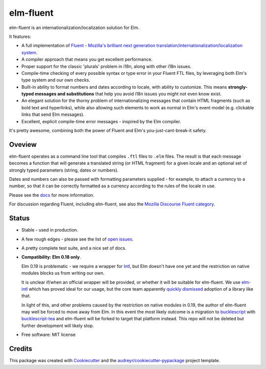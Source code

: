 ==========
elm-fluent
==========


.. image:: https://badge.fury.io/py/elm-fluent.svg
    :target: https://badge.fury.io/py/elm-fluentt/

.. image:: https://travis-ci.org/elm-fluent/elm-fluent.svg?branch=master
        :target: https://travis-ci.org/elm-fluent/elm-fluent

.. image:: https://codecov.io/gh/elm-fluent/elm-fluent/branch/master/graph/badge.svg
        :target: https://codecov.io/gh/elm-fluent/elm-fluent

.. image:: https://readthedocs.org/projects/elm-fluent/badge/?version=latest
        :target: https://elm-fluent.readthedocs.io/en/latest/?badge=latest
        :alt: Documentation Status


elm-fluent is an internationalization/localization solution for Elm.

It features:

- A full implementation of `Fluent - Mozilla's brilliant next generation translation/internationalization/localization system <https://projectfluent.org/>`_.
- A compiler approach that means you get excellent performance.
- Proper support for the classic 'plurals' problem in i18n, along with other i18n issues.
- Compile-time checking of every possible syntax or type error in your Fluent FTL files, by leveraging
  both Elm's type system and our own checks.
- Built-in ability to format numbers and dates according to locale, with ability to customize.
  This means **strongly-typed messages and substitutions** that help you avoid i18n issues
  you might not even know exist.
- An elegant solution for the thorny problem of internationalizing messages that contain
  HTML fragments (such as bold text and hyperlinks), while also allowing such
  elements to work as normal in Elm's event model (e.g. clickable links that send
  Elm messages).
- Excellent, explicit compile-time error messages - inspired by the Elm compiler.
  
It's pretty awesome, combining both the power of Fluent and Elm's you-just-cant-break-it
safety.

Oveview
-------

elm-fluent operates as a command line tool that compiles ``.ftl`` files to ``.elm``
files. The result is that each message becomes a function that will generate a
translated string (or HTML fragment) for a given locale and an optional set of
strongly typed parameters (string, dates or numbers).

Dates and numbers can also be passed with formatting parameters supplied - for
example, to attach a currency to a number, so that it can be correctly formatted
as a currency according to the rules of the locale in use.

Please see the `docs
<https://elm-fluent.readthedocs.io/en/latest/>`_ for more
information.

For discussion regarding Fluent, including elm-fluent, see also the `Mozilla
Discourse Fluent category <https://discourse.mozilla.org/c/fluent>`_.

Status
------


* Stable - used in production.
* A few rough edges - please see the list of `open issues <https://github.com/elm-fluent/elm-fluent/issues>`_.
* A pretty complete test suite, and a nice set of docs.
* **Compatibility: Elm 0.18 only**.

  Elm 0.19 is problematic - we require a wrapper for `Intl
  <https://developer.mozilla.org/en-US/docs/Web/JavaScript/Reference/Global_Objects/Intl>`_,
  but Elm doesn't have one yet and the restriction on native modules blocks us
  from writing our own.

  It is unclear if/when an official wrapper will be provided, or whether it will
  be suitable for elm-fluent. We use `elm-intl
  <https://github.com/vanwagonet/elm-intl>`_ which has proved ideal for our
  usage, but the core team apparently `quickly dismissed
  <https://discourse.elm-lang.org/t/state-of-localization-l10n-and-v0-19/1541/18>`_
  adoption of a library like that.

  In light of this, and other problems caused by the restriction on native
  modules in 0.19, the author of elm-fluent may well be forced to move away from
  Elm. In this event the most likely outcome is a migration to `bucklescript
  <https://bucklescript.github.io/>`_ with `bucklescript-tea
  <https://github.com/OvermindDL1/bucklescript-tea>`_ and elm-fluent will be
  forked to target that platform instead. This repo will not be deleted but
  further development will likely stop.

* Free software: MIT license

Credits
-------

This package was created with Cookiecutter_ and the `audreyr/cookiecutter-pypackage`_ project template.

.. _Cookiecutter: https://github.com/audreyr/cookiecutter
.. _`audreyr/cookiecutter-pypackage`: https://github.com/audreyr/cookiecutter-pypackage
